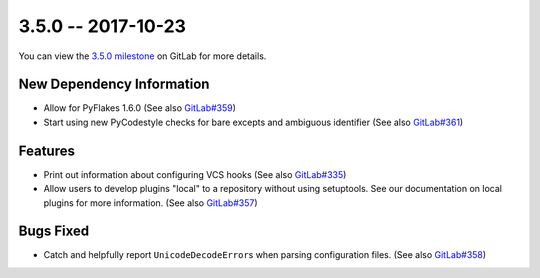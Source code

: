 3.5.0 -- 2017-10-23
-------------------

You can view the `3.5.0 milestone`_ on GitLab for more details.

New Dependency Information
~~~~~~~~~~~~~~~~~~~~~~~~~~

- Allow for PyFlakes 1.6.0 (See also `GitLab#359`_)

- Start using new PyCodestyle checks for bare excepts and ambiguous identifier
  (See also `GitLab#361`_)

Features
~~~~~~~~

- Print out information about configuring VCS hooks (See also `GitLab#335`_)

- Allow users to develop plugins "local" to a repository without using
  setuptools. See our documentation on local plugins for more information.
  (See also `GitLab#357`_)

Bugs Fixed
~~~~~~~~~~

- Catch and helpfully report ``UnicodeDecodeError``\ s when parsing
  configuration files. (See also `GitLab#358`_)


.. all links
.. _3.5.0 milestone:
    https://gitlab.com/pycqa/flake9/milestones/20

.. issue links
.. _GitLab#335:
    https://gitlab.com/pycqa/flake9/issues/335
.. _GitLab#357:
    https://gitlab.com/pycqa/flake9/issues/357
.. _GitLab#358:
    https://gitlab.com/pycqa/flake9/issues/358
.. _GitLab#359:
    https://gitlab.com/pycqa/flake9/issues/359
.. _GitLab#361:
    https://gitlab.com/pycqa/flake9/issues/361

.. merge request links
